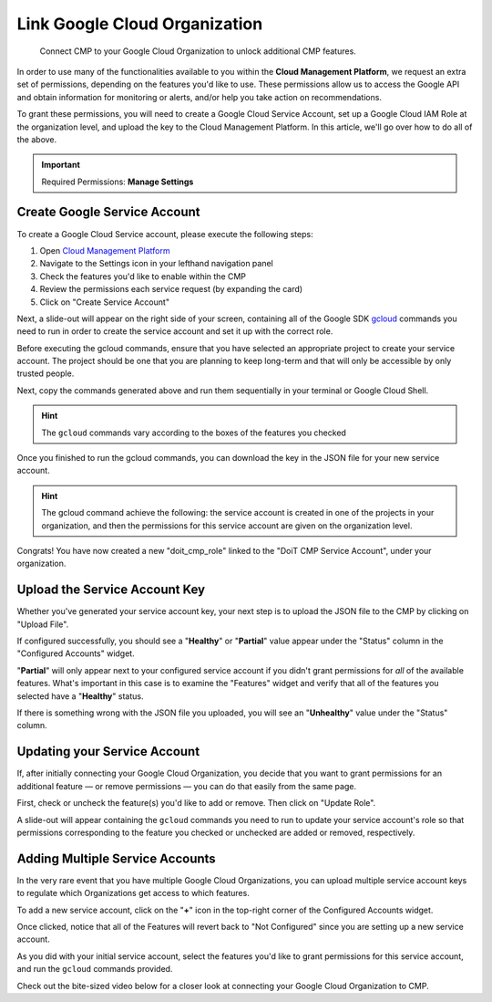 .. _google-cloud_connect-google-cloud-service-account:

Link Google Cloud Organization
==============================

.. epigraph::

   Connect CMP to your Google Cloud Organization to unlock additional CMP features.

In order to use many of the functionalities available to you within the **Cloud Management Platform**, we request an extra set of permissions, depending on the features you'd like to use. These permissions allow us to access the Google API and obtain information for monitoring or alerts, and/or help you take action on recommendations.

To grant these permissions, you will need to create a Google Cloud Service Account, set up a Google Cloud IAM Role at the organization level, and upload the key to the Cloud Management Platform. In this article, we'll go over how to do all of the above.

.. IMPORTANT::

   Required Permissions: **Manage Settings**

Create Google Service Account
-----------------------------

To create a Google Cloud Service account, please execute the following steps:

#. Open `Cloud Management Platform <https://app.doit-intl.com>`__
#. Navigate to the Settings icon in your lefthand navigation panel
#. Check the features you'd like to enable within the CMP
#. Review the permissions each service request (by expanding the card)
#. Click on "Create Service Account"

.. image:: ../_assets/cmp-featuresconfig-serviceaccount.jpg
   :alt: A screenshot showing the key locations mentioned above

Next, a slide-out will appear on the right side of your screen, containing all of the Google SDK `gcloud <https://cloud.google.com/sdk>`__ commands you need to run in order to create the service account and set it up with the correct role.

Before executing the gcloud commands, ensure that you have selected an appropriate project to create your service account. The project should be one that you are planning to keep long-term and that will only be accessible by only trusted people.

Next, copy the commands generated above and run them sequentially in your terminal or Google Cloud Shell.

.. HINT::

   The ``gcloud`` commands vary according to the boxes of the features you checked

.. image:: ../_assets/cmp-gcp-createserviceaccount2.jpg
   :alt: A screenshot showing the list of generated commands

Once you finished to run the gcloud commands, you can download the key in the JSON file for your new service account.

.. image:: ../_assets/gcloud-download-file.png
   :alt: A screenshot showing the location of the Download File menu item

.. HINT::

   The gcloud command achieve the following: the service account is created in one of the projects in your organization, and then the permissions for this service account are given on the organization level.

Congrats! You have now created a new "doit_cmp_role" linked to the "DoiT CMP Service Account", under your organization.

.. image:: ../_assets/created-doit-cmp-role.png
   :alt: A screenshot of a list of organization roles

Upload the Service Account Key
------------------------------

Whether you've generated your service account key, your next step is to upload the JSON file to the CMP by clicking on "Upload File".

If configured successfully, you should see a "**Healthy**" or "**Partial**" value appear under the "Status" column in the "Configured Accounts" widget.

"**Partial**" will only appear next to your configured service account if you didn't grant permissions for *all* of the available features. What's important in this case is to examine the "Features" widget and verify that all of the features you selected have a "**Healthy**" status.

If there is something wrong with the JSON file you uploaded, you will see an "**Unhealthy**" value under the "Status" column.

.. image:: ../_assets/cmp-gcp-service-account.jpg
   :alt: A screenshot showing the location of the both Status columns

Updating your Service Account
-----------------------------

If, after initially connecting your Google Cloud Organization, you decide that you want to grant permissions for an additional feature — or remove permissions — you can do that easily from the same page.

First, check or uncheck the feature(s) you'd like to add or remove. Then click on "Update Role".

.. image:: ../_assets/cmp-update-role.jpg
   :alt: A screenshot showing the location of the Update Role button

A slide-out will appear containing the ``gcloud`` commands you need to run to update your service account's role so that permissions corresponding to the feature you checked or unchecked are added or removed, respectively.

.. image:: ../_assets/cmp-update-role-2.jpg
   :alt: A screenshot showing the generated commands

Adding Multiple Service Accounts
--------------------------------

In the very rare event that you have multiple Google Cloud Organizations, you can upload multiple service account keys to regulate which Organizations get access to which features.

To add a new service account, click on the "**+**" icon in the top-right corner of the Configured Accounts widget.

.. image:: ../_assets/cmp-add-multiple-service-account.jpg
   :alt: A screenshot showing the location of the + icon

Once clicked, notice that all of the Features will revert back to "Not Configured" since you are setting up a new service account.

As you did with your initial service account, select the features you'd like to grant permissions for this service account, and run the ``gcloud`` commands provided.

Check out the bite-sized video below for a closer look at connecting your Google Cloud Organization to CMP.

.. raw:: html

   <div style="left: 0; width: 100%; height: 0; position: relative; padding-bottom: 56.25%;"><iframe src="https://www.loom.com/embed/55c2fd9dbde74ac6bd2d3ac7e8c8bd45" style="top: 0; left: 0; width: 100%; height: 100%; position: absolute; border: 0;" allowfullscreen scrolling="no" allow="encrypted-media;"></iframe></div>
